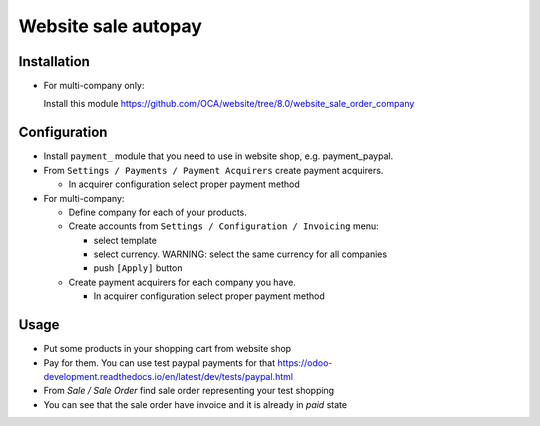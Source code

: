======================
 Website sale autopay
======================

Installation
============

* For multi-company only:

  Install this module https://github.com/OCA/website/tree/8.0/website_sale_order_company
  

Configuration
=============

* Install ``payment_`` module that you need to use in website shop, e.g. payment_paypal.
* From ``Settings / Payments / Payment Acquirers`` create payment acquirers.

  * In acquirer configuration select proper payment method

* For multi-company:

  * Define company for each of your products.
  * Create accounts from ``Settings / Configuration / Invoicing`` menu:

    * select template
    * select currency. WARNING: select the same currency for all companies
    * push ``[Apply]`` button

  * Create payment acquirers for each company you have.

    * In acquirer configuration select proper payment method
 
Usage
=====

* Put some products in your shopping cart from website shop
* Pay for them. You can use test paypal payments for that https://odoo-development.readthedocs.io/en/latest/dev/tests/paypal.html
* From `Sale / Sale Order` find sale order representing your test shopping
* You can see that the sale order have invoice and it is already in `paid` state
